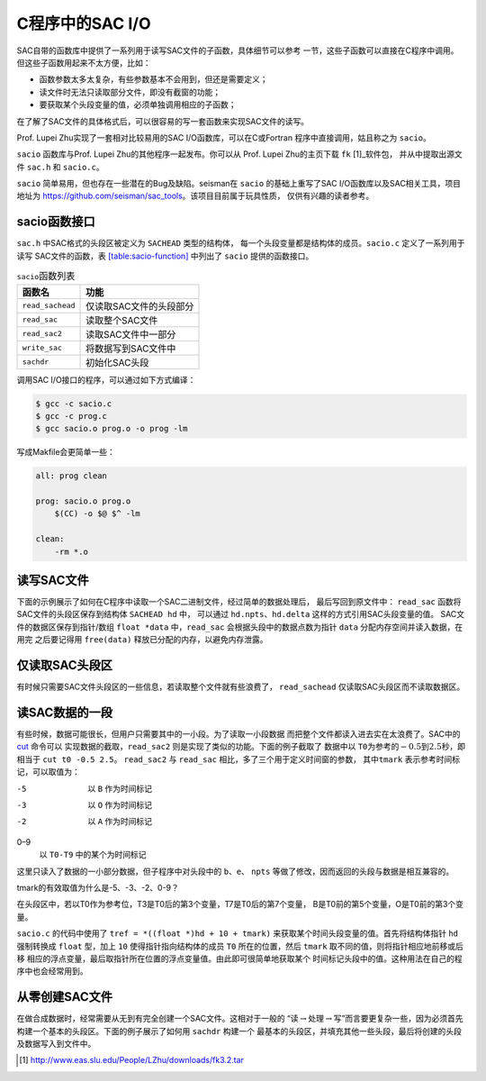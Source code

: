 C程序中的SAC I/O
================

SAC自带的函数库中提供了一系列用于读写SAC文件的子函数，具体细节可以参考
一节，这些子函数可以直接在C程序中调用。
但这些子函数用起来不太方便，比如：

-  函数参数太多太复杂，有些参数基本不会用到，但还是需要定义；

-  读文件时无法只读取部分文件，即没有截窗的功能；

-  要获取某个头段变量的值，必须单独调用相应的子函数；

在了解了SAC文件的具体格式后，可以很容易的写一套函数来实现SAC文件的读写。

Prof. Lupei Zhu实现了一套相对比较易用的SAC I/O函数库，可以在C或Fortran
程序中直接调用，姑且称之为 ``sacio``\ 。

``sacio`` 函数库与Prof. Lupei Zhu的其他程序一起发布。你可以从 Prof.
Lupei Zhu的主页下载 ``fk``  [1]_软件包， 并从中提取出源文件 ``sac.h`` 和
``sacio.c``\ 。

``sacio`` 简单易用，但也存在一些潜在的Bug及缺陷。seisman在 ``sacio``
的基础上重写了SAC I/O函数库以及SAC相关工具，项目地址为
https://github.com/seisman/sac_tools\ 。该项目目前属于玩具性质，
仅供有兴趣的读者参考。

sacio函数接口
-------------

``sac.h`` 中SAC格式的头段区被定义为 ``SACHEAD`` 类型的结构体，
每一个头段变量都是结构体的成员。\ ``sacio.c`` 定义了一系列用于读写
SAC文件的函数，表 `[table:sacio-function] <#table:sacio-function>`__
中列出了 ``sacio`` 提供的函数接口。

.. raw:: latex

   \centering

.. table:: ``sacio``\ 函数列表

   +------------------+-------------------------+
   | 函数名           | 功能                    |
   +==================+=========================+
   | ``read_sachead`` | 仅读取SAC文件的头段部分 |
   +------------------+-------------------------+
   | ``read_sac``     | 读取整个SAC文件         |
   +------------------+-------------------------+
   | ``read_sac2``    | 读取SAC文件中一部分     |
   +------------------+-------------------------+
   | ``write_sac``    | 将数据写到SAC文件中     |
   +------------------+-------------------------+
   | ``sachdr``       | 初始化SAC头段           |
   +------------------+-------------------------+

调用SAC I/O接口的程序，可以通过如下方式编译：

.. code:: console

    $ gcc -c sacio.c
    $ gcc -c prog.c
    $ gcc sacio.o prog.o -o prog -lm

写成Makfile会更简单一些：

.. code:: make

    all: prog clean

    prog: sacio.o prog.o
        $(CC) -o $@ $^ -lm

    clean:
        -rm *.o

读写SAC文件
-----------

下面的示例展示了如何在C程序中读取一个SAC二进制文件，经过简单的数据处理后，
最后写回到原文件中： ``read_sac`` 函数将SAC文件的头段区保存到结构体
``SACHEAD hd`` 中， 可以通过 ``hd.npts``\ 、\ ``hd.delta``
这样的方式引用SAC头段变量的值。 SAC文件的数据区保存到指针/数组
``float *data`` 中，\ ``read_sac`` 会根据头段中的数据点数为指针 ``data``
分配内存空间并读入数据，在用完 之后要记得用 ``free(data)``
释放已分配的内存，以避免内存泄露。

仅读取SAC头段区
---------------

有时候只需要SAC文件头段区的一些信息，若读取整个文件就有些浪费了，
``read_sachead`` 仅读取SAC头段区而不读取数据区。

读SAC数据的一段
---------------

有些时候，数据可能很长，但用户只需要其中的一小段。为了读取一小段数据
而把整个文件都读入进去实在太浪费了。SAC中的 `cut </commands/cut.html>`__
命令可以 实现数据的截取，\ ``read_sac2``
则是实现了类似的功能。下面的例子截取了 数据中以
``T0``\ 为参考的\ :math:`-0.5`\ 到\ :math:`2.5`\ 秒，即相当于
``cut t0 -0.5 2.5``\ 。 ``read_sac2`` 与 ``read_sac``
相比，多了三个用于定义时间窗的参数， 其中\ ``tmark``
表示参考时间标记，可以取值为：

-5
    以 ``B`` 作为时间标记

-3
    以 ``O`` 作为时间标记

-2
    以 ``A`` 作为时间标记

0–9
    以 ``T0-T9`` 中的某个为时间标记

这里只读入了数据的一小部分数据，但子程序中对头段中的
``b``\ 、\ ``e``\ 、 ``npts``
等做了修改，因而返回的头段与数据是相互兼容的。

tmark的有效取值为什么是-5、-3、-2、0-9？

在头段区中，若以T0作为参考位，T3是T0后的第3个变量，T7是T0后的第7个变量，
B是T0前的第5个变量，O是T0前的第3个变量。

``sacio.c`` 的代码中使用了 ``tref = *((float *)hd + 10 + tmark)``
来获取某个时间头段变量的值。首先将结构体指针 ``hd`` 强制转换成 ``float``
型，加上 ``10`` 使得指针指向结构体的成员 ``T0`` 所在的位置，然后
``tmark`` 取不同的值，则将指针相应地前移或后移
相应的浮点变量，最后取指针所在位置的浮点变量值。由此即可很简单地获取某个
时间标记头段中的值。这种用法在自己的程序中也会经常用到。

从零创建SAC文件
---------------

在做合成数据时，经常需要从无到有完全创建一个SAC文件。这相对于一般的
“读\ :math:`\rightarrow`\ 处理\ :math:`\rightarrow`\ 写”而言要更复杂一些，因为必须首先
构建一个基本的头段区。下面的例子展示了如何用 ``sachdr`` 构建一个
最基本的头段区，并填充其他一些头段，最后将创建的头段及数据写入到文件中。

.. [1]
   http://www.eas.slu.edu/People/LZhu/downloads/fk3.2.tar
